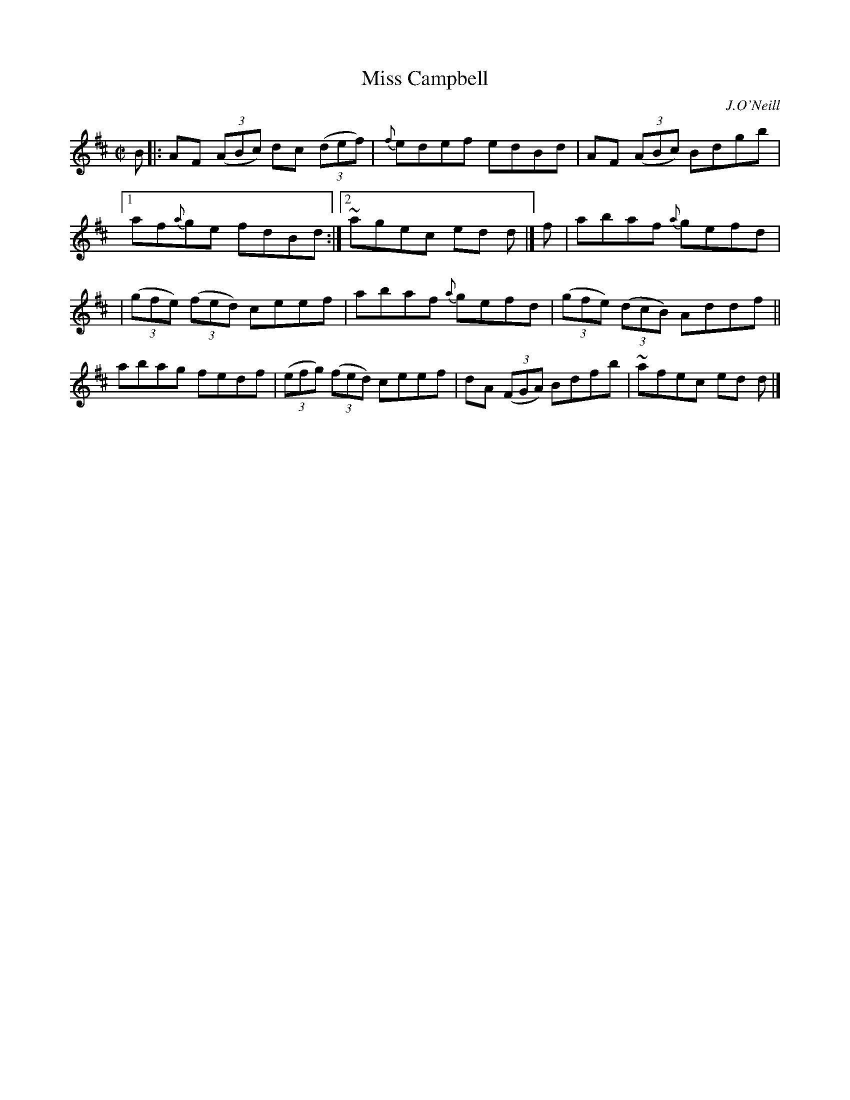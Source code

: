X: 1366
T: Miss Campbell
R: reel
O: J.O'Neill
B: O'Neill's 1850 #1366
Z: Trish O'Neil
M: C|
L: 1/8
K: D
B |: AF (3(ABc) dc (3(def) | {f}edef edBd | AF (3(ABc) Bdgb |1 af{a}ge fdBd :|2 ~agec ed d |] f | abaf {a}gefd |
| (3(gfe) (3(fed) ceef | abaf {a}gefd | (3(gfe) (3(dcB) Addf || abag fedf | (3(efg) (3(fed) ceef | dA (3(FGA) Bdfb | ~afec ed d |]
